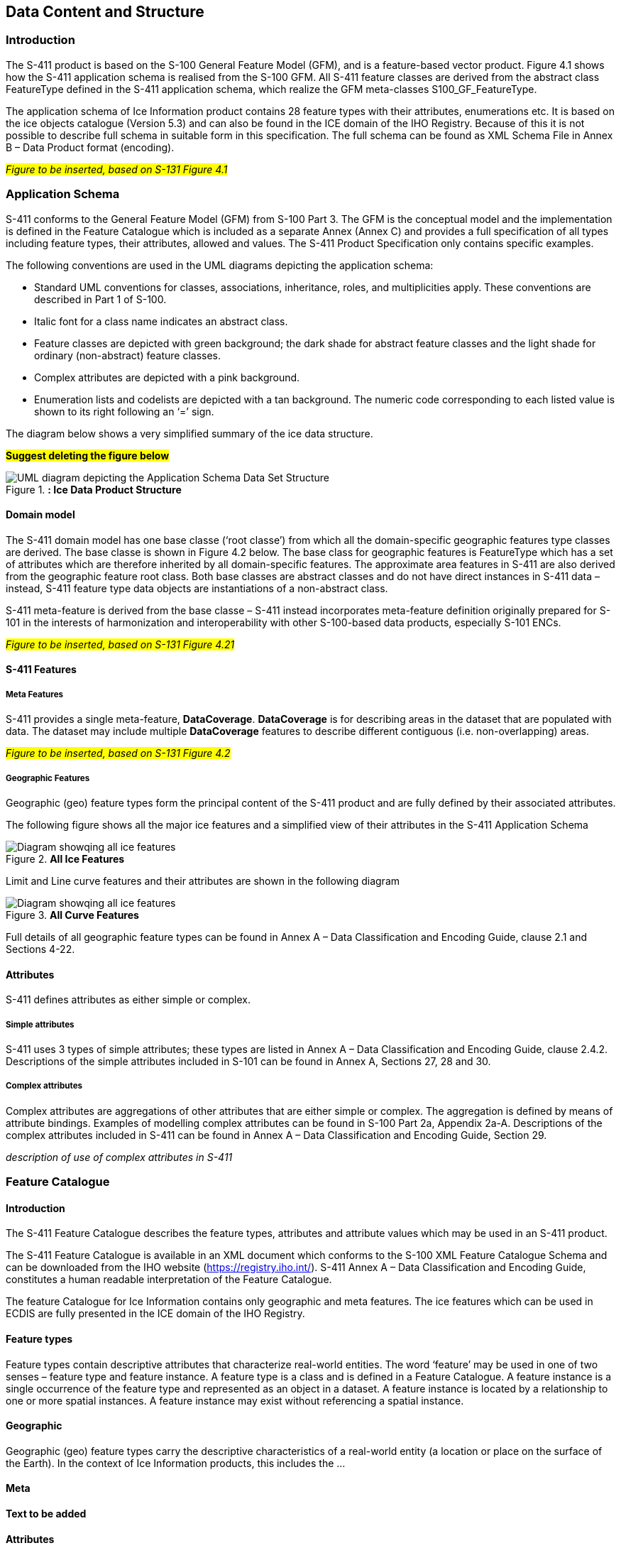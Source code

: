 
[[sec-data-content-and-structure]]
== Data Content and Structure

=== Introduction

The S-411 product is based on the S-100 General Feature Model (GFM), and is a feature-based vector product. Figure 4.1 shows how the S-411 application schema is realised from the S-100 GFM. All S-411 feature classes are derived from the abstract class FeatureType defined in the S-411 application schema, which realize the GFM meta-classes S100_GF_FeatureType.

The application schema of Ice Information product contains 28 feature types with their attributes, enumerations etc. It is based on the ice objects catalogue (Version 5.3) and can also be found in the ICE domain of the IHO Registry. Because of this it is not possible to describe full schema in suitable form in this specification. The full schema can be found as XML Schema File in Annex B – Data Product format (encoding).

#_Figure to be inserted, based on S-131  Figure 4.1_#

=== Application Schema

S-411 conforms to the General Feature Model (GFM) from S-100 Part 3. The GFM is the conceptual model and the 
implementation is defined in the Feature Catalogue which is included as a separate Annex (Annex C) and provides a full specification of all types including feature types, their attributes, allowed and values. The S-411 Product Specification only contains specific examples.

The following conventions are used in the UML diagrams depicting the application schema:

* Standard UML conventions for classes, associations, inheritance, roles, and multiplicities apply. These conventions are described in Part 1 of S-100.

* Italic font for a class name indicates an abstract class.

* Feature classes are depicted with green background; the dark shade for abstract feature classes and the light shade for ordinary (non-abstract) feature classes.

* Complex attributes are depicted with a pink background.

* Enumeration lists and codelists are depicted with a tan background. The numeric code corresponding to each listed value is shown to its right following an ‘=’ sign.

The diagram below shows a very simplified summary of the ice data structure.

#*Suggest deleting the figure below*#

[[fig-ice-data-product-structure]]
.*: Ice Data Product Structure*
image::../images/figure-ice-data-product-structure.png[UML diagram depicting the Application Schema Data Set Structure]

==== Domain model
The S-411 domain model has one base classe (‘root classe’) from which all the domain-specific geographic features type classes are derived. The base classe is shown in Figure 4.2 below. The base class for geographic features is FeatureType which has a set of attributes which are therefore inherited by all domain-specific features. The approximate area features in S-411 are also derived from the geographic feature root class. Both base classes are abstract classes and do not have direct instances in S-411 data – instead, S-411 feature type data objects are instantiations of a non-abstract class.

S-411 meta-feature is derived from the base classe – S-411 instead incorporates meta-feature definition originally prepared for S-101 in the interests of harmonization and interoperability with other S-100-based data products, especially S-101 ENCs.

#_Figure to be inserted, based on S-131  Figure 4.21_#

==== S-411 Features

===== Meta Features
S-411 provides a single meta-feature, *DataCoverage*. *DataCoverage* is for describing areas in the dataset that are populated with data. The dataset may include multiple *DataCoverage* features to describe different contiguous (i.e. non-overlapping) areas.

#_Figure to be inserted, based on S-131  Figure 4.2_#

===== Geographic Features

Geographic (geo) feature types form the principal content of the S-411 product and are fully defined by their associated attributes.

The following figure shows all the major ice features and a simplified view of their attributes in the S-411 Application Schema

[[fig-all-ice-features]]
.*All Ice Features*
image::../images/figure-all-ice-features.png[Diagram showqing all ice features]

Limit and Line curve features and their attributes are shown in the following diagram
[[fig-all-curve-features]]
.*All Curve Features*
image::../images/figure-all-curve-features.png[Diagram showqing all ice features]


Full details of all geographic feature types can be found in Annex A – Data Classification and Encoding Guide, clause 2.1 and Sections 4-22.

==== Attributes

S-411 defines attributes as either simple or complex.

===== Simple attributes

S-411 uses 3 types of simple attributes; these types are listed in Annex A – Data Classification and Encoding Guide, clause 2.4.2. Descriptions of the simple attributes included in S-101 can be found in Annex A, Sections 27, 28 and 30.

===== Complex attributes

Complex attributes are aggregations of other attributes that are either simple or complex. The aggregation is defined by means of attribute bindings. Examples of modelling complex attributes can be found in S-100 Part 2a, Appendix 2a-A. Descriptions of the complex attributes included in S-411 can be found in Annex A – Data Classification and Encoding Guide, Section 29.

_description of use of complex attributes in S-411_

=== Feature Catalogue

==== Introduction

The S-411 Feature Catalogue describes the feature types, attributes and attribute values which may be used in an S-411 product.

The S-411 Feature Catalogue is available in an XML document which conforms to the S-100 XML Feature Catalogue Schema and can be downloaded from the IHO website (https://registry.iho.int/). S-411 Annex A – Data Classification and Encoding Guide, constitutes a human readable interpretation of the Feature Catalogue.

The feature Catalogue for Ice Information contains only geographic and meta features. The ice features which can be used in ECDIS are fully presented in the ICE domain of the IHO Registry.

==== Feature types

Feature types contain descriptive attributes that characterize real-world entities. The word ‘feature’ may be used in one of two senses – feature type and feature instance. A feature type is a class and is defined in a Feature Catalogue. A feature instance is a single occurrence of the feature type and represented as an object in a dataset. A feature instance is located by a relationship to one or more spatial instances. A feature instance may exist without referencing a spatial instance.

==== Geographic

Geographic (geo) feature types carry the descriptive characteristics of a real-world entity (a location or place on the surface of the Earth). In the context of Ice Information products, this includes the ...

==== Meta

*Text to be added*

==== Attributes

S-411 defines attributes as either simple or complex.

===== Simple attributes

S-411 uses three types of simple attributes; they are listed in the following Table:

[cols="a,a",options="headers"]
|===
|Type |Definition 

|Integer
|An integer number.

|Real
|A floating point number.

|Enumeration
|One #*or more?*# of a list of predefined values.

|===

==== Application Schema implementation classes

===== Implementation classes description

[[fig-ice-app-schema-types]]
.*: Ice Application Schema Types*
image::../images/figure-ice-app-schema-types.png[UML diagram depicting the Application Schema Data Set Structure]

#*I would suggest deleting the following table - there are no associations in S-411*#

[cols="a,a,a,a, ",options="headers"]
|===
|Role Name |Name |Description |Mult. |Data Type

|Class
|IceDataSet
|Set of ice data
|-
|IceDataSetType

|Association
|IceFeatureMember
|Contains ice feature members
|1..*
|IceFeatureMemberType

|===

===== IceDataSet / Types

====== IceDataSetType

_IceDataSetType_ is a type of root Element of an ice information data set.

[[fig-ice-data-set-type]]
.*: Ice Data Set Type*
image::../images/figure-ice-data-set-type.png[UML diagram depicting the Ice Data Set structure]

Ice Data Set contains an unlimited number of Ice Feature Members, each Ice Feature Member contains one Ice Feature (seaice, lacice, iceberg, etc.).

#*I would suggest deleting the existing figures in the current PS*#

===== seaiceType (Sea Ice)

[[fig-sea-ice-type-sea-ice]]
.*: Sea Ice Type Sea Ice*
image::../images/figure-sea-ice-type-sea-ice.png[UML diagram depicting the Sea Ice Type]

===== laciceType (Lake Ice)

[[fig-lake-ice-type-lake-ice]]
.*: Lake Ice Type Lake Ice*
image::../images/figure-lake-ice-type-lake-ice.png[UML diagram depicting the Lake Ice Type]

===== brgareType (Iceberg Area)

[[fig-brgare-type-iceberg-area]]
.*: Brgare Type Iceberg Area*
image::../images/figure-brgare-type-iceberg-area.png[UML diagram depicting the brgare Type]

===== icelneType (Ice Edge)

[[fig-icelne-type-ice-edge]]
.*: Icelne Type Ice Edge*
image::../images/figure-icelne-type-ice-edge.png[UML diagram depicting the icelne Type]

===== brglne Type (Iceberg Limit)

[[fig-brglne-type-iceberg-limit]]
.*: Brglne Type Iceberg Limit*
image::../images/figure-brglne-type-iceberg-limit.png[UML diagram depicting the brglne Type]

===== opnlne Type (Limit of Open Water)

[[fig-opnlne-type-limit-of-open-water]]
.*: Opnlne Type Limit Of Open Water*
image::../images/figure-opnlne-type-limit-of-open-water.png[UML diagram depicting the opnlne Type]

===== lkilne Type (Limit of All Known Ice)

[[fig-lkilne-type-limit-of-all-known-ice]]
.*: Opnlne Type Limit of All Known Ice*
image::../images/figure-lkilne-type-limit-of-all-known-ice.png[UML diagram depicting the lkilne Type]

===== i_ridg Type (Line of Ice Ridge)

[[fig-i_ridg-type-line-of-ice-ridge]]
.*: i_ridg Type Line Of Ice Ridge*
image::../images/figure-i_ridg-type-line-of-ice-ridge.png[UML diagram depicting the i_ridg Type]

===== i_lead Type (Line of Ice Lead)

[[fig-i_fral-type-line-of-ice-lead]]
.*: i_lead Type Line Of Ice Lead*
image::../images/figure-i_lead-type-line-of-ice-lead.png[UML diagram depicting the i_lead Type]

===== i_fral Type (Line of Ice Fracture)

[[fig-i_fral-type-line-of-ice-fracture]]
.*: i_fral Type Line Of Ice Fracture*
image::../images/figure-i_fral-type-line-of-ice-fracture.png[UML diagram depicting the i_fral Type]

===== i_crac Type (Line of Ice Crack)

[[fig-i_crac-type-line-of-ice-crack]]
.*: i_crac Type Line Of Ice Crack*
image::../images/figure-i_fral-type-line-of-ice-fracture.png[UML diagram depicting the i_crac Type]

===== icecom Type (Ice Compacting)

[[fig-icecom-type-ice-compacting]]
.*: icecom Type Ice Compacting*
image::../images/figure-icecom-type--ice-compacting.png[UML diagram depicting the icecom Type]

===== icelea Type (Ice Lead)

[[fig-icelea-type-ice-lead]]
.*: icelea Type Ice Lead*
image::../images/figure-icelea-type-ice-lead.png[UML diagram depicting the icelea Type]

===== icebrg Type (Iceberg)

[[fig-icebrg-type-iceberg]]
.*: icebrg Type Iceberg*
image::../images/figure-icebrg-type-iceberg.png[UML diagram depicting the icebrg Type]

===== flobrg Type (Floeberg)

[[fig-flobrg-type-floeberg]]
.*: flobrg Type Floeberg*
image::../images/figure-flobrg-type-floeberg.png[UML diagram depicting the flobrg Type]

===== icethk Type (Ice Thickness)

[[fig-icethk-type-ice-thickness]]
.*: icethk Type Ice Thickness*
image::../images/figure-icethk-type-ice-thickness.png[UML diagram depicting the icethk Type]

===== iceshr Type (Ice Shear)

[[fig-iceshr-type-ice-shear]]
.*: iceshr Type Ice Shear*
image::../images/figure-iceshr-type-ice-shear.png[UML diagram depicting the iceshr Type]

===== icediv Type (Ice Divergence)

[[fig-icediv-type-ice-divergence]]
.*: icediv Type Ice Divergence*
image::../images/figure-icediv-type-ice-divergence.png[UML diagram depicting the icediv Type]

===== icerdg Type (Ice Ridge/Hummock)

[[fig-icerdg-type-ice-ridge/hummock]]
.*: icerdg Type Ice Ridge/Hummock*
image::../images/figure-icerdg-type-ice-ridge.png[UML diagram depicting the icerdg Type]

===== icekel Type (Ice Keel/Bummock)

[[fig-icekel-type-ice-keel-bummock]]
.*: icerdg Type Ice Keel/Bummock*
image::../images/figure-icekel-type-ice-keel-bummock.png[UML diagram depicting the icekel Type]

===== icedft Type (Ice Drift)

[[fig-icedft-type-ice-drift]]
.*: icedft Type Ice Drift*
image::../images/figure-icedft-type-ice-drift.png[UML diagram depicting the icedft Type]

===== icefra Type (Ice Fracture)

[[fig-icefra-type-ice-fracture]]
.*: icefra Type Ice Fracture*
image::../images/figure-icefra-type-ice-fracture.png[UML diagram depicting the icefra Type]

===== icerft Type (Ice Rafting)

[[fig-icerft-type-ice-rafting]]
.*: icerft Type Ice Rafting*
image::../images/figure-icerft Type Ice Rafting.png[UML diagram depicting the icerft Type]

===== jmdbrr Type (Jammed Brash Barrier)

[[fig-jmdbrr-type-jammed-brash-barrier]]
.*: jmdbrr Type Jammed Brash Barrier*
image::../images/figure-jmdbrr-type-jammed-brash-barrier.png[UML diagram depicting the jmdbrr Type]

===== stgmlt Type (Stage of Melt)

[[fig-stgmlt-type-stage-of-melt]]
.*: stgmlt Type Stage of Melt*
image::../images/figure-stgmlt-type-stage-of-melt.png[UML diagram depicting the stgmlt Type]

===== snwcvr Type (Snow Cover)

[[fig-snwcvr-type-snow-cover]]
.*: snwcvr Type Snow Cover*
image::../images/figure-snwcvr-type-snow-cover.png[UML diagram depicting the snwcvr Type]

===== strptc Type (Strips and Patches)

[[fig-strptc-type-strips-and-patches]]
.*: strptc Type Strips and Patches*
image::../images/figure-strptc-type-strips-and-patches.png[UML diagram depicting the strptc Type]

===== i_grhm Type (Grounded Hummock)

[[fig-i_grhm-type-grounded-hummock]]
.*: i_grhm Type Grounded Hummock*
image::../images/figure-i_grhm-type-grounded-hummock.png[UML diagram depicting the i_grhm Type]

==== Feature Types Summary

. Summary of Types
[cols="a,a,a,a",options="headers"]
|===
|Register Dictionary |Index |Alpha code |Name

|IceFCD
|Feature
|SEAICE
|Sea Ice

|IceFCD
|Feature
|LACICE
|Lake Ice

|IceFCD
|Feature
|BRGARE
|Iceberg Area

|IceFCD
|Feature
|ICELNE
|Ice Edge

|IceFCD
|Feature
|BRGLNE
|Iceberg Limit

|IceFCD
|Feature
|OPNLNE
|Limit of Open Water

|IceFCD
|Feature
|LKILNE
|Limit of All Known Ice

|IceFCD
|Feature
|I_RIDG
|Line of Ice Ridge

|IceFCD
|Feature
|I_LEAD
|Line of Ice Lead

|IceFCD
|Feature
|I_FRAL
|Line of Ice Fracture

|IceFCD
|Feature
|I_CRAC
|Line of Ice Crack

|IceFCD
|Feature
|ICECOM
|Ice Compacting

|IceFCD
|Feature
|ICELEA
|Ice Lead

|IceFCD
|Feature
|ICEBRG
|Iceberg

|IceFCD
|Feature
|FLOBRG
|Floeberg

|IceFCD
|Feature
|ICETHK
|Ice Thickness

|IceFCD
|Feature
|ICESHR
|Ice Shear

|IceFCD
|Feature
|ICEDIV
|Ice Divergence

|IceFCD
|Feature
|ICERDG
|Ice Ridge/Hummock

|IceFCD
|Feature
|ICEKEL
|Ice Keel/Bummock

|IceFCD
|Feature
|ICEDFT
|Ice Drift

|IceFCD
|Feature
|ICEFRA
|Ice Fracture

|IceFCD
|Feature
|ICERFT
|Ice Rafting

|IceFCD
|Feature
|JMDBRR
|Jammed Brash Barrier

|IceFCD
|Feature
|STGMLT
|Stage of Melt

|IceFCD
|Feature
|SNWCVR
|Snow Cover

|IceFCD
|Feature
|STRPTC
|Strips and Patches

|IceFCD
|Feature
|I_GRHM
|Grounded Hummock

|IceFCD
|Attribute
|ICEACT
|Total Concentration

|IceFCD
|Attribute
|ICEAPC
|Partial Concentration

|IceFCD
|Attribute
|ICESOD
|Ice Stage of Development

|IceFCD
|Attribute
|ICELSO
|Lake Ice Stage of Development

|IceFCD
|Attribute
|ICEFLZ
|Floe Sizes

|IceFCD
|Attribute
|ICEMLT
|Melt Stage

|IceFCD
|Attribute
|ICESPC
|Concentration of Strips and Patches

|IceFCD
|Attribute
|ICEBNM
|Number of Icebergs in Area

|IceFCD
|Attribute
|ICELVL
|Level Ice

|IceFCD
|Attribute
|ICECST
|Compacting Strength

|IceFCD
|Attribute
|ICEFTY
|Ice Fracture Type

|IceFCD
|Attribute
|ICELST
|Ice Lead Status

|IceFCD
|Attribute
|ICELFQ
|Frequency of Leads or Fractures

|IceFCD
|Attribute
|ICELOR
|Orientation of Leads or Fractures

|IceFCD
|Attribute
|ICELWD
|Ice Lead (or Fracture or Crack) Width

|IceFCD
|Attribute
|ICELOC
|Ice Location Information

|IceFCD
|Attribute
|ICEBSZ
|Iceberg Size

|IceFCD
|Attribute
|ICEDDR
|Ice Drift Direction

|IceFCD
|Attribute
|ICEDSP
|Ice Drift Speed

|IceFCD
|Attribute
|ICETCK
|Ice Average Thickness

|IceFCD
|Attribute
|ICEMAX
|Maximum Ice Thickness

|IceFCD
|Attribute
|ICEMIN
|Minimum Ice Thickness

|IceFCD
|Attribute
|ICETTY
|Ice Thickness Type

|IceFCD
|Attribute
|ICESCT
|Snow Depth

|IceFCD
|Attribute
|ICESCN
|Snow Cover Concentration

|IceFCD
|Attribute
|ICEDOS
|Direction Of Sastrugi

|IceFCD
|Attribute
|ICERCN
|Ice Ridge Concentration

|IceFCD
|Attribute
|ICERDV
|Ice Ridge Classification

|IceFCD
|Attribute
|ICERMH
|Ice Ridge Mean Height

|IceFCD
|Attribute
|ICERFQ
|Ice Ridge Frequency

|IceFCD
|Attribute
|ICERXH
|Ice Ridge Maximum Height

|IceFCD
|Attribute
|ICEKCN
|Ice Keel Concentration

|IceFCD
|Attribute
|ICEKFQ
|Ice Keel Frequency

|IceFCD
|Attribute
|ICEKMD
|Ice Keel Mean Depth

|IceFCD
|Attribute
|ICEKXD
|Ice Keel Maximum Depth

|IceFCD
|Attribute
|ICEFCN
|Ice Rafting Concentration

|IceFCD
|Attribute
|IA_SFA
|Ice Stage of Development and Floe Size for the 1st p.c.

|IceFCD
|Attribute
|IA_SFB
|Ice Stage of Development and Floe Size for the 2nd p.c.

|IceFCD
|Attribute
|IA_SFC 
|Ice Stage of Development and Floe Size for the 3rd p.c.

|IceFCD
|Attribute
|IA_FFA
|Ice Breccia for the 1st partial concentration

|IceFCD
|Attribute
|ICEFCN
|Ice Breccia for the 2nd partial concentration

|IceFCD
|Attribute
|IA_FFC
|Ice Breccia for the 3rd partial concentration

|IceFCD
|Attribute
|IA_SNG
|Snow concentration

|IceFCD
|Attribute
|IA_MLT
|Stage of melting

|IceFCD
|Attribute
|IA_PLG
|Contamination

|IceFCD
|Attribute
|IA_HLG
|Hills concentration

|IceFCD
|Attribute
|IA_DUG
|Fractures concentration

|IceFCD
|Attribute
|IA_BCN
|Icebergs concentration

|IceFCD
|Attribute
|IA_BFM
|Prevailing iceberg form

|IceFCD
|Attribute
|IA_BUH
|Max. height of the above-water part (iceberg / grounded hummock)

|IceFCD
|Attribute
|IA_OBN
|Number of ice objects

|IceFCD
|Attribute
|IA_DXW
|Max. width of ice lead (or fracture or crack)

|IceFCD
|Attribute
|IA_DMW
|Min. width of ice lead (or fracture or crack)

|IceFCD
|Attribute
|ICEBRS
|Brash Ice

|===
